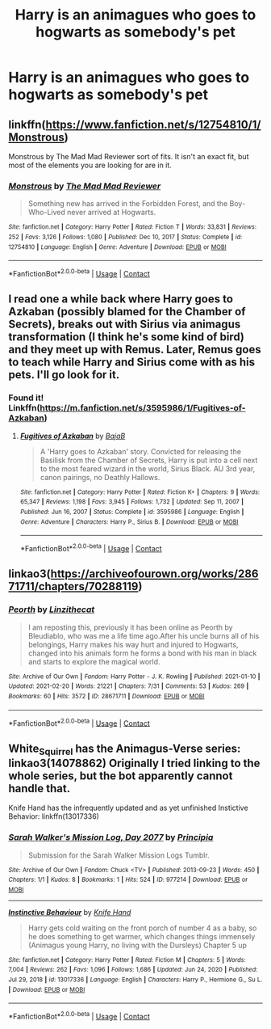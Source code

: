 #+TITLE: Harry is an animagues who goes to hogwarts as somebody's pet

* Harry is an animagues who goes to hogwarts as somebody's pet
:PROPERTIES:
:Author: helpmepleaseandtha
:Score: 6
:DateUnix: 1614288767.0
:DateShort: 2021-Feb-26
:FlairText: Request
:END:

** linkffn([[https://www.fanfiction.net/s/12754810/1/Monstrous]])

Monstrous by The Mad Mad Reviewer sort of fits. It isn't an exact fit, but most of the elements you are looking for are in it.
:PROPERTIES:
:Author: novorek
:Score: 3
:DateUnix: 1614315436.0
:DateShort: 2021-Feb-26
:END:

*** [[https://www.fanfiction.net/s/12754810/1/][*/Monstrous/*]] by [[https://www.fanfiction.net/u/699762/The-Mad-Mad-Reviewer][/The Mad Mad Reviewer/]]

#+begin_quote
  Something new has arrived in the Forbidden Forest, and the Boy-Who-Lived never arrived at Hogwarts.
#+end_quote

^{/Site/:} ^{fanfiction.net} ^{*|*} ^{/Category/:} ^{Harry} ^{Potter} ^{*|*} ^{/Rated/:} ^{Fiction} ^{T} ^{*|*} ^{/Words/:} ^{33,831} ^{*|*} ^{/Reviews/:} ^{252} ^{*|*} ^{/Favs/:} ^{3,126} ^{*|*} ^{/Follows/:} ^{1,080} ^{*|*} ^{/Published/:} ^{Dec} ^{10,} ^{2017} ^{*|*} ^{/Status/:} ^{Complete} ^{*|*} ^{/id/:} ^{12754810} ^{*|*} ^{/Language/:} ^{English} ^{*|*} ^{/Genre/:} ^{Adventure} ^{*|*} ^{/Download/:} ^{[[http://www.ff2ebook.com/old/ffn-bot/index.php?id=12754810&source=ff&filetype=epub][EPUB]]} ^{or} ^{[[http://www.ff2ebook.com/old/ffn-bot/index.php?id=12754810&source=ff&filetype=mobi][MOBI]]}

--------------

*FanfictionBot*^{2.0.0-beta} | [[https://github.com/FanfictionBot/reddit-ffn-bot/wiki/Usage][Usage]] | [[https://www.reddit.com/message/compose?to=tusing][Contact]]
:PROPERTIES:
:Author: FanfictionBot
:Score: 2
:DateUnix: 1614315462.0
:DateShort: 2021-Feb-26
:END:


** I read one a while back where Harry goes to Azkaban (possibly blamed for the Chamber of Secrets), breaks out with Sirius via animagus transformation (I think he's some kind of bird) and they meet up with Remus. Later, Remus goes to teach while Harry and Sirius come with as his pets. I'll go look for it.
:PROPERTIES:
:Author: Nathen_Drake_392
:Score: 3
:DateUnix: 1614293271.0
:DateShort: 2021-Feb-26
:END:

*** Found it! Linkffn([[https://m.fanfiction.net/s/3595986/1/Fugitives-of-Azkaban]])
:PROPERTIES:
:Author: Nathen_Drake_392
:Score: 4
:DateUnix: 1614294298.0
:DateShort: 2021-Feb-26
:END:

**** [[https://www.fanfiction.net/s/3595986/1/][*/Fugitives of Azkaban/*]] by [[https://www.fanfiction.net/u/943028/BajaB][/BajaB/]]

#+begin_quote
  A 'Harry goes to Azkaban' story. Convicted for releasing the Basilisk from the Chamber of Secrets, Harry is put into a cell next to the most feared wizard in the world, Sirius Black. AU 3rd year, canon pairings, no Deathly Hallows.
#+end_quote

^{/Site/:} ^{fanfiction.net} ^{*|*} ^{/Category/:} ^{Harry} ^{Potter} ^{*|*} ^{/Rated/:} ^{Fiction} ^{K+} ^{*|*} ^{/Chapters/:} ^{9} ^{*|*} ^{/Words/:} ^{65,347} ^{*|*} ^{/Reviews/:} ^{1,198} ^{*|*} ^{/Favs/:} ^{3,945} ^{*|*} ^{/Follows/:} ^{1,732} ^{*|*} ^{/Updated/:} ^{Sep} ^{11,} ^{2007} ^{*|*} ^{/Published/:} ^{Jun} ^{16,} ^{2007} ^{*|*} ^{/Status/:} ^{Complete} ^{*|*} ^{/id/:} ^{3595986} ^{*|*} ^{/Language/:} ^{English} ^{*|*} ^{/Genre/:} ^{Adventure} ^{*|*} ^{/Characters/:} ^{Harry} ^{P.,} ^{Sirius} ^{B.} ^{*|*} ^{/Download/:} ^{[[http://www.ff2ebook.com/old/ffn-bot/index.php?id=3595986&source=ff&filetype=epub][EPUB]]} ^{or} ^{[[http://www.ff2ebook.com/old/ffn-bot/index.php?id=3595986&source=ff&filetype=mobi][MOBI]]}

--------------

*FanfictionBot*^{2.0.0-beta} | [[https://github.com/FanfictionBot/reddit-ffn-bot/wiki/Usage][Usage]] | [[https://www.reddit.com/message/compose?to=tusing][Contact]]
:PROPERTIES:
:Author: FanfictionBot
:Score: 2
:DateUnix: 1614294319.0
:DateShort: 2021-Feb-26
:END:


** linkao3([[https://archiveofourown.org/works/28671711/chapters/70288119]])
:PROPERTIES:
:Author: mlatu315
:Score: 3
:DateUnix: 1614309336.0
:DateShort: 2021-Feb-26
:END:

*** [[https://archiveofourown.org/works/28671711][*/Peorth/*]] by [[https://www.archiveofourown.org/users/Linzithecat/pseuds/Linzithecat][/Linzithecat/]]

#+begin_quote
  I am reposting this, previously it has been online as Peorth by Bleudiablo, who was me a life time ago.After his uncle burns all of his belongings, Harry makes his way hurt and injured to Hogwarts, changed into his animals form he forms a bond with his man in black and starts to explore the magical world.
#+end_quote

^{/Site/:} ^{Archive} ^{of} ^{Our} ^{Own} ^{*|*} ^{/Fandom/:} ^{Harry} ^{Potter} ^{-} ^{J.} ^{K.} ^{Rowling} ^{*|*} ^{/Published/:} ^{2021-01-10} ^{*|*} ^{/Updated/:} ^{2021-02-20} ^{*|*} ^{/Words/:} ^{21221} ^{*|*} ^{/Chapters/:} ^{7/31} ^{*|*} ^{/Comments/:} ^{53} ^{*|*} ^{/Kudos/:} ^{269} ^{*|*} ^{/Bookmarks/:} ^{60} ^{*|*} ^{/Hits/:} ^{3572} ^{*|*} ^{/ID/:} ^{28671711} ^{*|*} ^{/Download/:} ^{[[https://archiveofourown.org/downloads/28671711/Peorth.epub?updated_at=1613853927][EPUB]]} ^{or} ^{[[https://archiveofourown.org/downloads/28671711/Peorth.mobi?updated_at=1613853927][MOBI]]}

--------------

*FanfictionBot*^{2.0.0-beta} | [[https://github.com/FanfictionBot/reddit-ffn-bot/wiki/Usage][Usage]] | [[https://www.reddit.com/message/compose?to=tusing][Contact]]
:PROPERTIES:
:Author: FanfictionBot
:Score: 2
:DateUnix: 1614309353.0
:DateShort: 2021-Feb-26
:END:


** White_Squirrel has the Animagus-Verse series: linkao3(14078862) Originally I tried linking to the whole series, but the bot apparently cannot handle that.

Knife Hand has the infrequently updated and as yet unfinished Instictive Behavior: linkffn(13017336)
:PROPERTIES:
:Author: lschierer
:Score: 3
:DateUnix: 1614353947.0
:DateShort: 2021-Feb-26
:END:

*** [[https://archiveofourown.org/works/977214][*/Sarah Walker's Mission Log, Day 2077/*]] by [[https://www.archiveofourown.org/users/Principia/pseuds/Principia][/Principia/]]

#+begin_quote
  Submission for the Sarah Walker Mission Logs Tumblr.
#+end_quote

^{/Site/:} ^{Archive} ^{of} ^{Our} ^{Own} ^{*|*} ^{/Fandom/:} ^{Chuck} ^{<TV>} ^{*|*} ^{/Published/:} ^{2013-09-23} ^{*|*} ^{/Words/:} ^{450} ^{*|*} ^{/Chapters/:} ^{1/1} ^{*|*} ^{/Kudos/:} ^{8} ^{*|*} ^{/Bookmarks/:} ^{1} ^{*|*} ^{/Hits/:} ^{524} ^{*|*} ^{/ID/:} ^{977214} ^{*|*} ^{/Download/:} ^{[[https://archiveofourown.org/downloads/977214/Sarah%20Walkers%20Mission.epub?updated_at=1387530155][EPUB]]} ^{or} ^{[[https://archiveofourown.org/downloads/977214/Sarah%20Walkers%20Mission.mobi?updated_at=1387530155][MOBI]]}

--------------

[[https://www.fanfiction.net/s/13017336/1/][*/Instinctive Behaviour/*]] by [[https://www.fanfiction.net/u/147648/Knife-Hand][/Knife Hand/]]

#+begin_quote
  Harry gets cold waiting on the front porch of number 4 as a baby, so he does something to get warmer, which changes things immensely (Animagus young Harry, no living with the Dursleys) Chapter 5 up
#+end_quote

^{/Site/:} ^{fanfiction.net} ^{*|*} ^{/Category/:} ^{Harry} ^{Potter} ^{*|*} ^{/Rated/:} ^{Fiction} ^{M} ^{*|*} ^{/Chapters/:} ^{5} ^{*|*} ^{/Words/:} ^{7,004} ^{*|*} ^{/Reviews/:} ^{262} ^{*|*} ^{/Favs/:} ^{1,096} ^{*|*} ^{/Follows/:} ^{1,686} ^{*|*} ^{/Updated/:} ^{Jun} ^{24,} ^{2020} ^{*|*} ^{/Published/:} ^{Jul} ^{29,} ^{2018} ^{*|*} ^{/id/:} ^{13017336} ^{*|*} ^{/Language/:} ^{English} ^{*|*} ^{/Characters/:} ^{Harry} ^{P.,} ^{Hermione} ^{G.,} ^{Su} ^{L.} ^{*|*} ^{/Download/:} ^{[[http://www.ff2ebook.com/old/ffn-bot/index.php?id=13017336&source=ff&filetype=epub][EPUB]]} ^{or} ^{[[http://www.ff2ebook.com/old/ffn-bot/index.php?id=13017336&source=ff&filetype=mobi][MOBI]]}

--------------

*FanfictionBot*^{2.0.0-beta} | [[https://github.com/FanfictionBot/reddit-ffn-bot/wiki/Usage][Usage]] | [[https://www.reddit.com/message/compose?to=tusing][Contact]]
:PROPERTIES:
:Author: FanfictionBot
:Score: 2
:DateUnix: 1614353971.0
:DateShort: 2021-Feb-26
:END:
